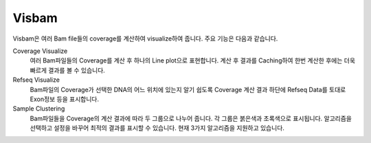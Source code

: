 Visbam
======

.. meta::
   :description lang=ko: Visualize coverages of multiple bam files

Visbam은 여러 Bam file들의 coverage를 계산하여 visualize하여 줍니다.
주요 기능은 다음과 같습니다.

Coverage Visualize
    여러 Bam파일들의 Coverage를 계산 후 하나의 Line plot으로 표현합니다.
    계산 후 결과를 Caching하여 한번 계산한 후에는
    더욱 빠르게 결과를 볼 수 있습니다.

Refseq Visualize
    Bam파일의 Coverage가 선택한 DNA의 어느 위치에 있는지 알기 쉽도록
    Coverage 계산 결과 하단에 Refseq Data를 토대로
    Exon정보 등을 표시합니다.

Sample Clustering
    Bam파일들을 Coverage의 계산 결과에 따라 두 그룹으로 나누어 줍니다.
    각 그룹은 붉은색과 초록색으로 표시됩니다.
    알고리즘을 선택하고 설정을 바꾸어 최적의 결과를 표시할 수 있습니다.
    현재 3가지 알고리즘을 지원하고 있습니다.
